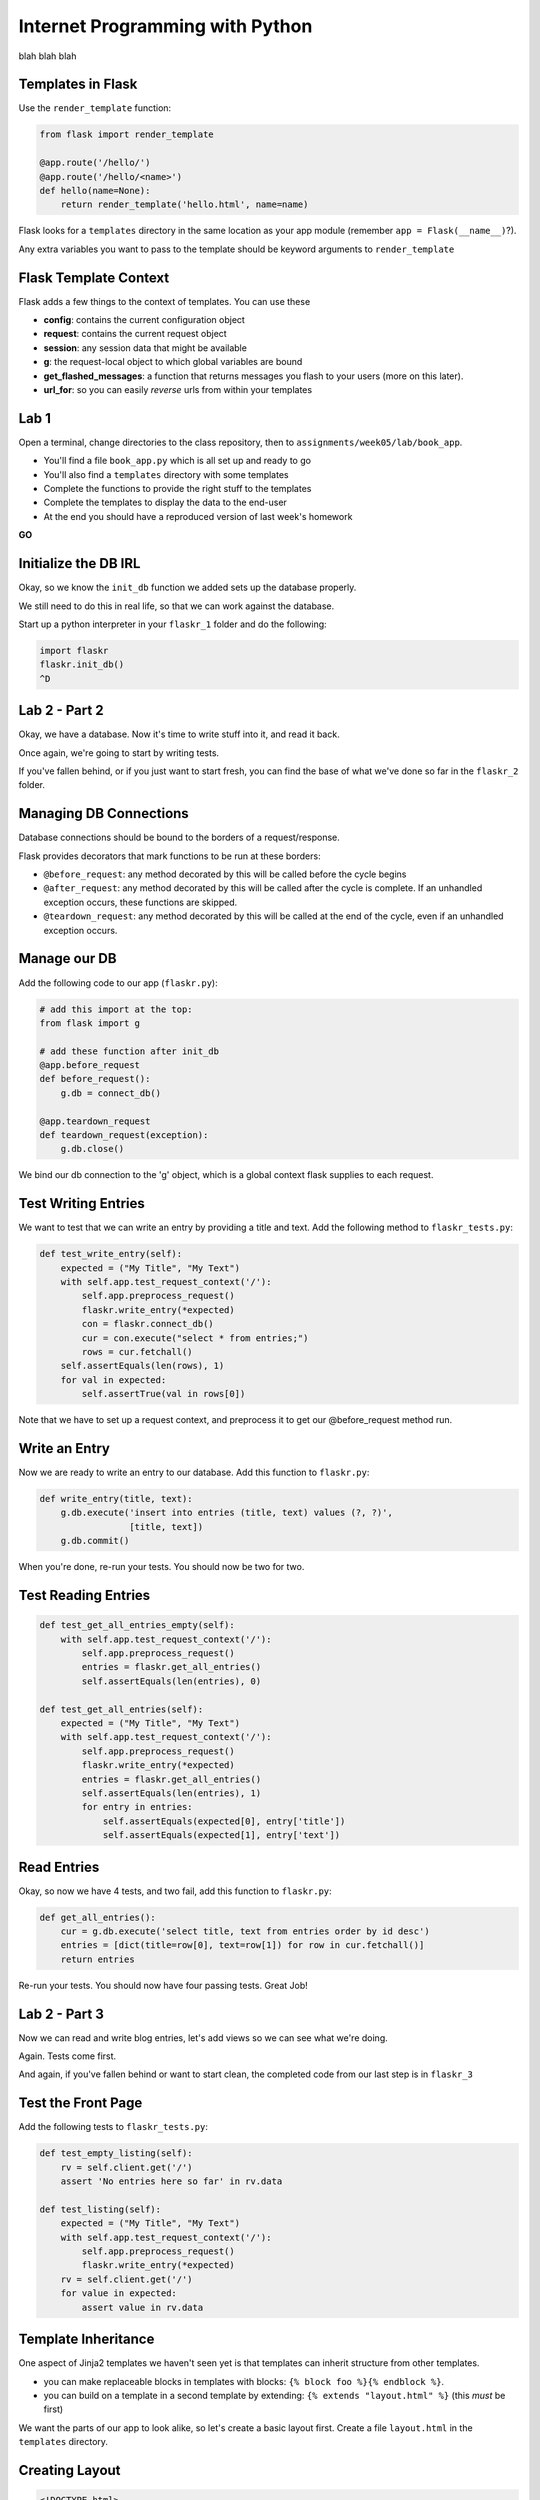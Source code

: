 Internet Programming with Python
================================

blah blah blah

Templates in Flask
------------------

Use the ``render_template`` function:

.. code-block:: python
    :class: small

    from flask import render_template

    @app.route('/hello/')
    @app.route('/hello/<name>')
    def hello(name=None):
        return render_template('hello.html', name=name)

.. class:: incremental

Flask looks for a ``templates`` directory in the same location as your app
module (remember ``app = Flask(__name__)``?).

.. class:: incremental

Any extra variables you want to pass to the template should be keyword
arguments to ``render_template``

Flask Template Context
----------------------

Flask adds a few things to the context of templates.  You can use these

.. class:: incremental

* **config**: contains the current configuration object
* **request**: contains the current request object
* **session**: any session data that might be available
* **g**: the request-local object to which global variables are bound
* **get_flashed_messages**: a function that returns messages you flash to your
  users (more on this later).
* **url_for**: so you can easily *reverse* urls from within your templates

Lab 1
-----

Open a terminal, change directories to the class repository, then to
``assignments/week05/lab/book_app``.

.. class:: incremental

* You'll find a file ``book_app.py`` which is all set up and ready to go
* You'll also find a ``templates`` directory with some templates
* Complete the functions to provide the right stuff to the templates
* Complete the templates to display the data to the end-user
* At the end you should have a reproduced version of last week's homework

.. class:: incremental center

**GO**







Initialize the DB IRL
---------------------

Okay, so we know the ``init_db`` function we added sets up the database
properly.

.. class:: incremental

We still need to do this in real life, so that we can work against the
database.

.. class:: incremental

Start up a python interpreter in your ``flaskr_1`` folder and do the
following:

.. code-block:: python
    :class: incremental

    import flaskr
    flaskr.init_db()
    ^D

Lab 2 - Part 2
--------------

Okay, we have a database. Now it's time to write stuff into it, and read it
back.

.. class:: incremental

Once again, we're going to start by writing tests.

.. class:: incremental

If you've fallen behind, or if you just want to start fresh, you can find the
base of what we've done so far in the ``flaskr_2`` folder.

Managing DB Connections
-----------------------

Database connections should be bound to the borders of a request/response.

.. class:: incremental

Flask provides decorators that mark functions to be run at these borders:

.. class:: incremental

* ``@before_request``: any method decorated by this will be called before the
  cycle begins
* ``@after_request``: any method decorated by this will be called after the
  cycle is complete. If an unhandled exception occurs, these functions are
  skipped.
* ``@teardown_request``: any method decorated by this will be called at the
  end of the cycle, even if an unhandled exception occurs.

Manage our DB
-------------

Add the following code to our app (``flaskr.py``):

.. code-block:: python
    :class: small

    # add this import at the top:
    from flask import g

    # add these function after init_db
    @app.before_request
    def before_request():
        g.db = connect_db()

    @app.teardown_request
    def teardown_request(exception):
        g.db.close()

.. class:: incremental

We bind our db connection to the 'g' object, which is a global context flask
supplies to each request.

Test Writing Entries
--------------------

We want to test that we can write an entry by providing a title and text. Add
the following method to ``flaskr_tests.py``:

.. code-block:: python
    :class: small

    def test_write_entry(self):
        expected = ("My Title", "My Text")
        with self.app.test_request_context('/'):
            self.app.preprocess_request()
            flaskr.write_entry(*expected)
            con = flaskr.connect_db()
            cur = con.execute("select * from entries;")
            rows = cur.fetchall()
        self.assertEquals(len(rows), 1)
        for val in expected:
            self.assertTrue(val in rows[0])

.. class:: incremental

Note that we have to set up a request context, and preprocess it to get our
@before_request method run.

Write an Entry
--------------

Now we are ready to write an entry to our database. Add this function to
``flaskr.py``:

.. code-block:: python

    def write_entry(title, text):
        g.db.execute('insert into entries (title, text) values (?, ?)',
                     [title, text])
        g.db.commit()

.. class:: incremental

When you're done, re-run your tests.  You should now be two for two.

Test Reading Entries
--------------------

.. code-block:: python
    :class: small

    def test_get_all_entries_empty(self):
        with self.app.test_request_context('/'):
            self.app.preprocess_request()
            entries = flaskr.get_all_entries()
            self.assertEquals(len(entries), 0)

    def test_get_all_entries(self):
        expected = ("My Title", "My Text")
        with self.app.test_request_context('/'):
            self.app.preprocess_request()
            flaskr.write_entry(*expected)
            entries = flaskr.get_all_entries()
            self.assertEquals(len(entries), 1)
            for entry in entries:
                self.assertEquals(expected[0], entry['title'])
                self.assertEquals(expected[1], entry['text'])

Read Entries
------------

Okay, so now we have 4 tests, and two fail, add this function to ``flaskr.py``:

.. code-block:: python
    :class: small

    def get_all_entries():
        cur = g.db.execute('select title, text from entries order by id desc')
        entries = [dict(title=row[0], text=row[1]) for row in cur.fetchall()]
        return entries

.. class:: incremental

Re-run your tests.  You should now have four passing tests.  Great Job!

Lab 2 - Part 3
--------------

Now we can read and write blog entries, let's add views so we can see what
we're doing.

.. class:: incremental

Again.  Tests come first.

.. class:: incremental

And again, if you've fallen behind or want to start clean, the completed code
from our last step is in ``flaskr_3``

Test the Front Page
-------------------

Add the following tests to ``flaskr_tests.py``:

.. code-block::

    def test_empty_listing(self):
        rv = self.client.get('/')
        assert 'No entries here so far' in rv.data

    def test_listing(self):
        expected = ("My Title", "My Text")
        with self.app.test_request_context('/'):
            self.app.preprocess_request()
            flaskr.write_entry(*expected)
        rv = self.client.get('/')
        for value in expected:
            assert value in rv.data

Template Inheritance
--------------------

One aspect of Jinja2 templates we haven't seen yet is that templates can
inherit structure from other templates.

.. class:: incremental

* you can make replaceable blocks in templates with blocks: ``{% block foo
  %}{% endblock %}``.
* you can build on a template in a second template by extending: ``{% extends
  "layout.html" %}`` (this *must* be first)

.. class:: incremental

We want the parts of our app to look alike, so let's create a basic layout
first.  Create a file ``layout.html`` in the ``templates`` directory.

Creating Layout
---------------

.. code-block:: jinja

    <!DOCTYPE html>
    <html>
      <head>
        <title>Flaskr</title>
      </head>
      <body>
        <h1>Flaskr</h1>
        <div class="content">
        {% block body %}{% endblock %}
        </div>
      </body>
    </html>

Extending Layout
----------------

Create a new file, ``show_entries.html`` in ``templates``:

.. code-block:: jinja
    :class: small

    {% extends "layout.html" %}
    {% block body %}
      <h2>Posts</h2>
      <ul class="entries">
      {% for entry in entries %}
        <li>
          <h2>{{ entry.title }}</h2>
          <div class="entry_body">
          {{ entry.text|safe }}
          </div>
        </li>
      {% else %}
        <li><em>No entries here so far</em></li>
      {% endfor %}
      </ul>
    {% endblock %}

Creating a View
---------------

Now, we just need to hook up our entries to that template. In ``flaskr.py``
add the following code:

.. code-block:: python

    # at the top, import
    from flask import render_template

    # and after our last functions:
    @app.route('/')
    def show_entries():
        entries = get_all_entries()
        return render_template('show_entries.html', entries=entries)

.. class:: incremental

Run our tests.  Should be 6 for 6 now.

Authentication
--------------

We don't want just anyone to be able to add new entries. So we want to be able
to authenticate a user.

.. class:: incremental

We'll be using built-in functionality of Flask to do this, but this
simplest-possible implementation should serve only as a guide.

.. class:: incremental

We'll start with the tests, of course.

Test Authentication
-------------------

Back in ``flaskr_tests.py`` add new test methods:

.. code-block:: python
    :class: small

    def test_login_passes(self):
        with self.app.test_request_context('/'):
            self.app.preprocess_request()
            flaskr.do_login(flaskr.app.config['USERNAME'],
                            flaskr.app.config['PASSWORD'])
            self.assertTrue(session.get('logged_in', False))

    def test_login_fails(self):
        with self.app.test_request_context('/'):
            self.app.preprocess_request()
            self.assertRaises(ValueError, flaskr.do_login,
                              flaskr.app.config['USERNAME'],
                              'incorrectpassword')

Set Up Authentication
---------------------

Now, let's add the code in ``flaskr.py`` to support this:

.. code-block:: python
    :class: small

    # add an import
    from flask import session

    # and configuration
    USERNAME = 'admin'
    PASSWORD = 'default'

    # and a function
    def do_login(usr, pwd):
        if usr != app.config['USERNAME']:
            raise ValueError
        elif pwd != app.config['PASSWORD']:
            raise ValueError
        else:
            session['logged_in'] = True

Login/Logout in Tests
---------------------

Let's add tests for a view. We'll set up a form that redirects back to the
main view on success. First, methods to actually do the login/logout (in
``flaskr_tests.py``):

.. code-block:: python

    def login(self, username, password):
        return self.client.post('/login', data=dict(
            username=username,
            password=password
        ), follow_redirects=True)

    def logout(self):
        return self.client.get('/logout',
                               follow_redirects=True)

Test Authentication
-------------------

And now the test itself (again, ``flaskr_tests.py``):

.. code-block:: python

    def test_login_logout(self):
        rv = self.login('admin', 'default')
        assert 'You were logged in' in rv.data
        rv = self.logout()
        assert 'You were logged out' in rv.data
        rv = self.login('adminx', 'default')
        assert 'Invalid Login' in rv.data
        rv = self.login('admin', 'defaultx')
        assert 'Invalid Login' in rv.data

.. class:: incremental

We should be up to 9 tests, one failing

Add Login Template
------------------

Add ``login.html`` to ``templates``:

.. code-block:: jinja
    :class: tiny

    {% extends "layout.html" %}
    {% block body %}
      <h2>Login</h2>
      {% if error -%}
        <p class="error"><strong>Error</strong> {{ error }}
      {%- endif %}
      <form action="{{ url_for('login') }}" method="POST">
        <div class="field">
          <label for="username">Username</label>
          <input type="text" name="username" id="username"/>
        </div>
        <div class="field">
          <label for="password">Password</label>
          <input type="password" name="password" id="password"/>
        </div>
        <div class="control_row">
          <input type="submit" name="Login" value="Login"/>
        </div>
      </form>
    {% endblock %}

Add Login/Logout Views
----------------------

And back in ``flaskr.py`` add new code.  Let's start with imports:

.. code-block:: python

    # at the top, new imports
    from flask import request
    from flask import redirect
    from flask import flash
    from flask import url_for

And the View Code
-----------------

.. code-block:: python
    :class: small

    @app.route('/login', methods=['GET', 'POST'])
    def login():
        error = None
        if request.method == 'POST':
            try:
                do_login(request.form['username'],
                         request.form['password'])
            except ValueError:
                error = "Invalid Login"
            else:
                flash('You were logged in')
                return redirect(url_for('show_entries'))
        return render_template('login.html', error=error)

    @app.route('/logout')
    def logout():
        session.pop('logged_in', None)
        flash('You were logged out')
        return redirect(url_for('show_entries'))

About Flash
-----------

.. class:: small

Flask provides ``flash`` as a way of sending messages to the user from view
code. We need a place to show these messages. Add it to ``layout.html`` (along
with links to log in and out)

.. code-block:: jinja
    :class: small

    <h1>Flaskr</h1>       <!-- already there -->
    <div class="metanav"> <!-- add all this -->
    {% if not session.logged_in %}
      <a href="{{ url_for('login') }}">log in</a>
    {% else %}
      <a href="{{ url_for('logout') }}">log_out</a>
    {% endif %}
    </div>
    {% for message in get_flashed_messages() %}
    <div class="flash">{{ message }}</div>
    {% endfor %}
    <div class="content"> <!-- already there -->

Adding an Entry
---------------

We still lack a way to add an entry. We need a view to do that. Again, tests
first (in ``flaskr_tests.py``):

.. code-block:: python

    def test_add_entries(self):
        self.login('admin', 'default')
        rv = self.client.post('/add', data=dict(
            title='Hello',
            text='This is a post'
        ), follow_redirects=True)
        assert 'No entries here so far' not in rv.data
        assert 'Hello' in rv.data
        assert 'This is a post' in rv.data

Add the View
------------

We've already got all the stuff we need to write entries, we just need an
endpoint that will do it via the web (in ``flaskr.py``):

.. code-block:: python
    :class: small

    # add an import
    from flask import abort

    @app.route('/add', methods=['POST'])
    def add_entry():
        if not session.get('logged_in'):
            abort(401)
        try:
            write_entry(request.form['title'], request.form['text'])
            flash('New entry was successfully posted')
        except sqlite3.Error as e:
            flash('There was an error: %s' % e.args[0])
        return redirect(url_for('show_entries'))

Where do Entries Come From
--------------------------

Finally, we're almost done. We can log in and log out. We can add entries and
view them. But look at that last view. Do you see a call to
``render_template`` in there at all?

.. class:: incremental

There isn't one. That's because that view is never meant to be be visible.
Look carefully at the logic. What happens?

.. class:: incremental

So where do the form values come from?

.. class:: incremental

Let's add a form to the main view.  Open ``show_entries.html``

Provide a Form
--------------

.. code-block:: jinja
    :class: small

    {% block body %}  <!-- already there -->
    {% if session.logged_in %}
    <form action="{{ url_for('add_entry') }}" method="POST" class="add_entry">
      <div class="field">
        <label for="title">Title</label>
        <input type="text" size="30" name="title" id="title"/>
      </div>
      <div class="field">
        <label for="text">Text</label>
        <textarea name="text" id="text" rows="5" cols="80"></textarea>
      </div>
      <div class="control_row">
        <input type="submit" value="Share" name="Share"/>
      </div>
    </form>
    {% endif %}
    <h2>Posts</h2>  <!-- already there -->

All Done
--------

Okay.  That's it.  We've got an app all written.

.. class:: incremental

So far, we haven't actually touched our browsers at all, but we have
reasonable certainty that this works because of our tests. Let's try it.


.. class:: incremental

In the terminal where you've been running tests, run our flaskr app:

.. class:: incremental

::

    (flaskenv)$ python flaskr.py
    * Running on http://127.0.0.1:5000/
    * Restarting with reloader

The Big Payoff
--------------

Now load ``http://localhost:5000/`` in your browser and enjoy your reward.

Lab 2 - Part 4
--------------

On the other hand, what we've got here is pretty ugly.  We could prettify it.

.. class:: incremental

Again, if you want to start fresh or you fell behind you can find code
completed to this point in ``flaskr_4``.

.. class:: incremental

In that directory inside the ``static`` directory you will find
``styles.css``. Open it in your editor.  It contains basic CSS for this app.

.. class:: incremental

We'll need to include this file in our ``layout.html``.

Static Files
------------

Like page templates, Flask locates static resources like images, css and
javascript by looking for a ``static`` directory next to the app module.

.. class:: incremental

You can use the special url endpoint ``static`` to build urls that point here.
Open ``layout.html`` and add the following:

.. code-block:: jinja
    :class: small incremental

    <head>  <!-- you only need to add the <link> below -->
      <title>Flaskr</title>
      <link href="{{ url_for('static', filename='style.css') }}" rel="stylesheet" type="text/css">
    </head>


Deploying
---------

First, move the source code to your VM::

    (flaskenv)$ cd ../
    (flaskenv)$ tar -czvf flaskr.tgz flaskr
    (flaskenv)$ scp flaskr.tgz <your_vm>:~/
    (flaskenv)$ ssh <your_vm>
    $ tar -zxvf flaskr.tgz

Then, on your VM, set up a virtualenv with Flask installed

Deploying
---------

You'll need to make some changes to mod_wsgi configuration.

* Open ``/etc/apache2/sites-available/default`` in an editor (on the VM)

* Add the following line at the top (outside the VirtualHost block):
  ``WSGIPythonHome /path/to/flaskenv``

* Delete all other lines refering to mod_wsgi configuration
* Add the following in the VirtualHost block:

::

    WSGIScriptAlias / /var/www/flaskr.wsgi

Deploying
---------

Finally, you'll need to add the named wsgi file and edit it to match::

    $ sudo touch /var/www/flaskr.wsgi
    $ sudo vi /var/www/flasrk.wsgi


    import sys
    sys.path.insert(0, 'path/to/flaskr') # the flaskr app you uploaded

    from flaskr import app as application

Deploying
---------

Finally, restart apache and bask in the glow::

    $ sudo apache2ctl configtest
    $ sudo /etc/init.d/apache2 graceful

Load http://your_vm/

Wheeee!

Going Further
-------------

It's not too hard to see ways you could improve this.

.. class:: incremental

* For my part, I made a version using Bootstrap.js.
* You could limit the number of posts shown on the front page.
* You could add dates to the posts and provide archived views for older posts.
* You could add the ability to edit existing posts (and add an updated date to the schema)
* ...

But Instead
-----------

Instead of doing any of that, this week's assignment is a bit different.

.. class:: incremental

You've implemented an app in one Small Framework. I want you to do it all
again, in a different Small Framework.

.. class:: incremental

While you're working on it, think about the differences between your new
Framework and Flask. What do you like more? What do you like less? How might
this influence your choice of Frameworks in the future?

Assignment
----------

* Re-implement the Flaskr app we built in class in a different Small
  Framework.
* There are several named in the class outline, and in this presentation.
* Pick one of them, or a different one of your choice.  It must be Python.
* When you are finished, add your source code and a README that talks about
  your experience to the ``athome`` folder of week05.
* Tell me about your new Framework. Discuss the points above regarding
  differences.

Submitting The Assignment
-------------------------

* Try to get your code running on your VM
* Add your source code, in it's entirety, to the ``athome`` folder for week 5
* Add a README.txt file that discusses the experience.
* Commit your changes to your fork of the class repository and send me a pull
  request
